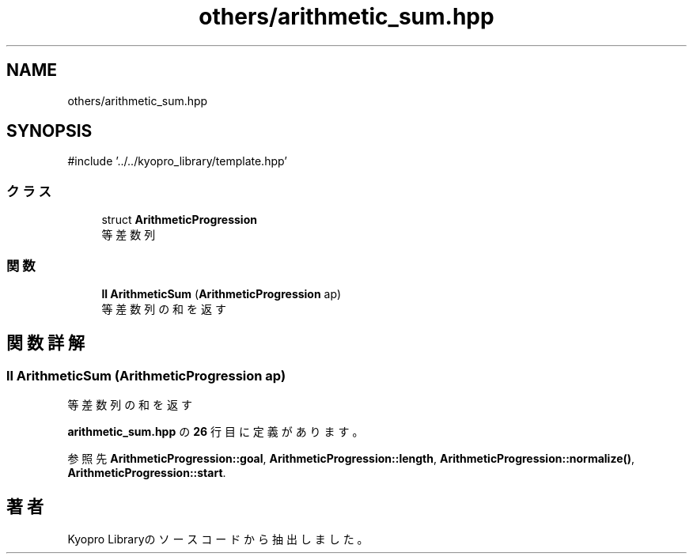 .TH "others/arithmetic_sum.hpp" 3 "Kyopro Library" \" -*- nroff -*-
.ad l
.nh
.SH NAME
others/arithmetic_sum.hpp
.SH SYNOPSIS
.br
.PP
\fR#include '\&.\&./\&.\&./kyopro_library/template\&.hpp'\fP
.br

.SS "クラス"

.in +1c
.ti -1c
.RI "struct \fBArithmeticProgression\fP"
.br
.RI "等差数列 "
.in -1c
.SS "関数"

.in +1c
.ti -1c
.RI "\fBll\fP \fBArithmeticSum\fP (\fBArithmeticProgression\fP ap)"
.br
.RI "等差数列の和を返す "
.in -1c
.SH "関数詳解"
.PP 
.SS "\fBll\fP ArithmeticSum (\fBArithmeticProgression\fP ap)"

.PP
等差数列の和を返す 
.PP
 \fBarithmetic_sum\&.hpp\fP の \fB26\fP 行目に定義があります。
.PP
参照先 \fBArithmeticProgression::goal\fP, \fBArithmeticProgression::length\fP, \fBArithmeticProgression::normalize()\fP, \fBArithmeticProgression::start\fP\&.
.SH "著者"
.PP 
 Kyopro Libraryのソースコードから抽出しました。
